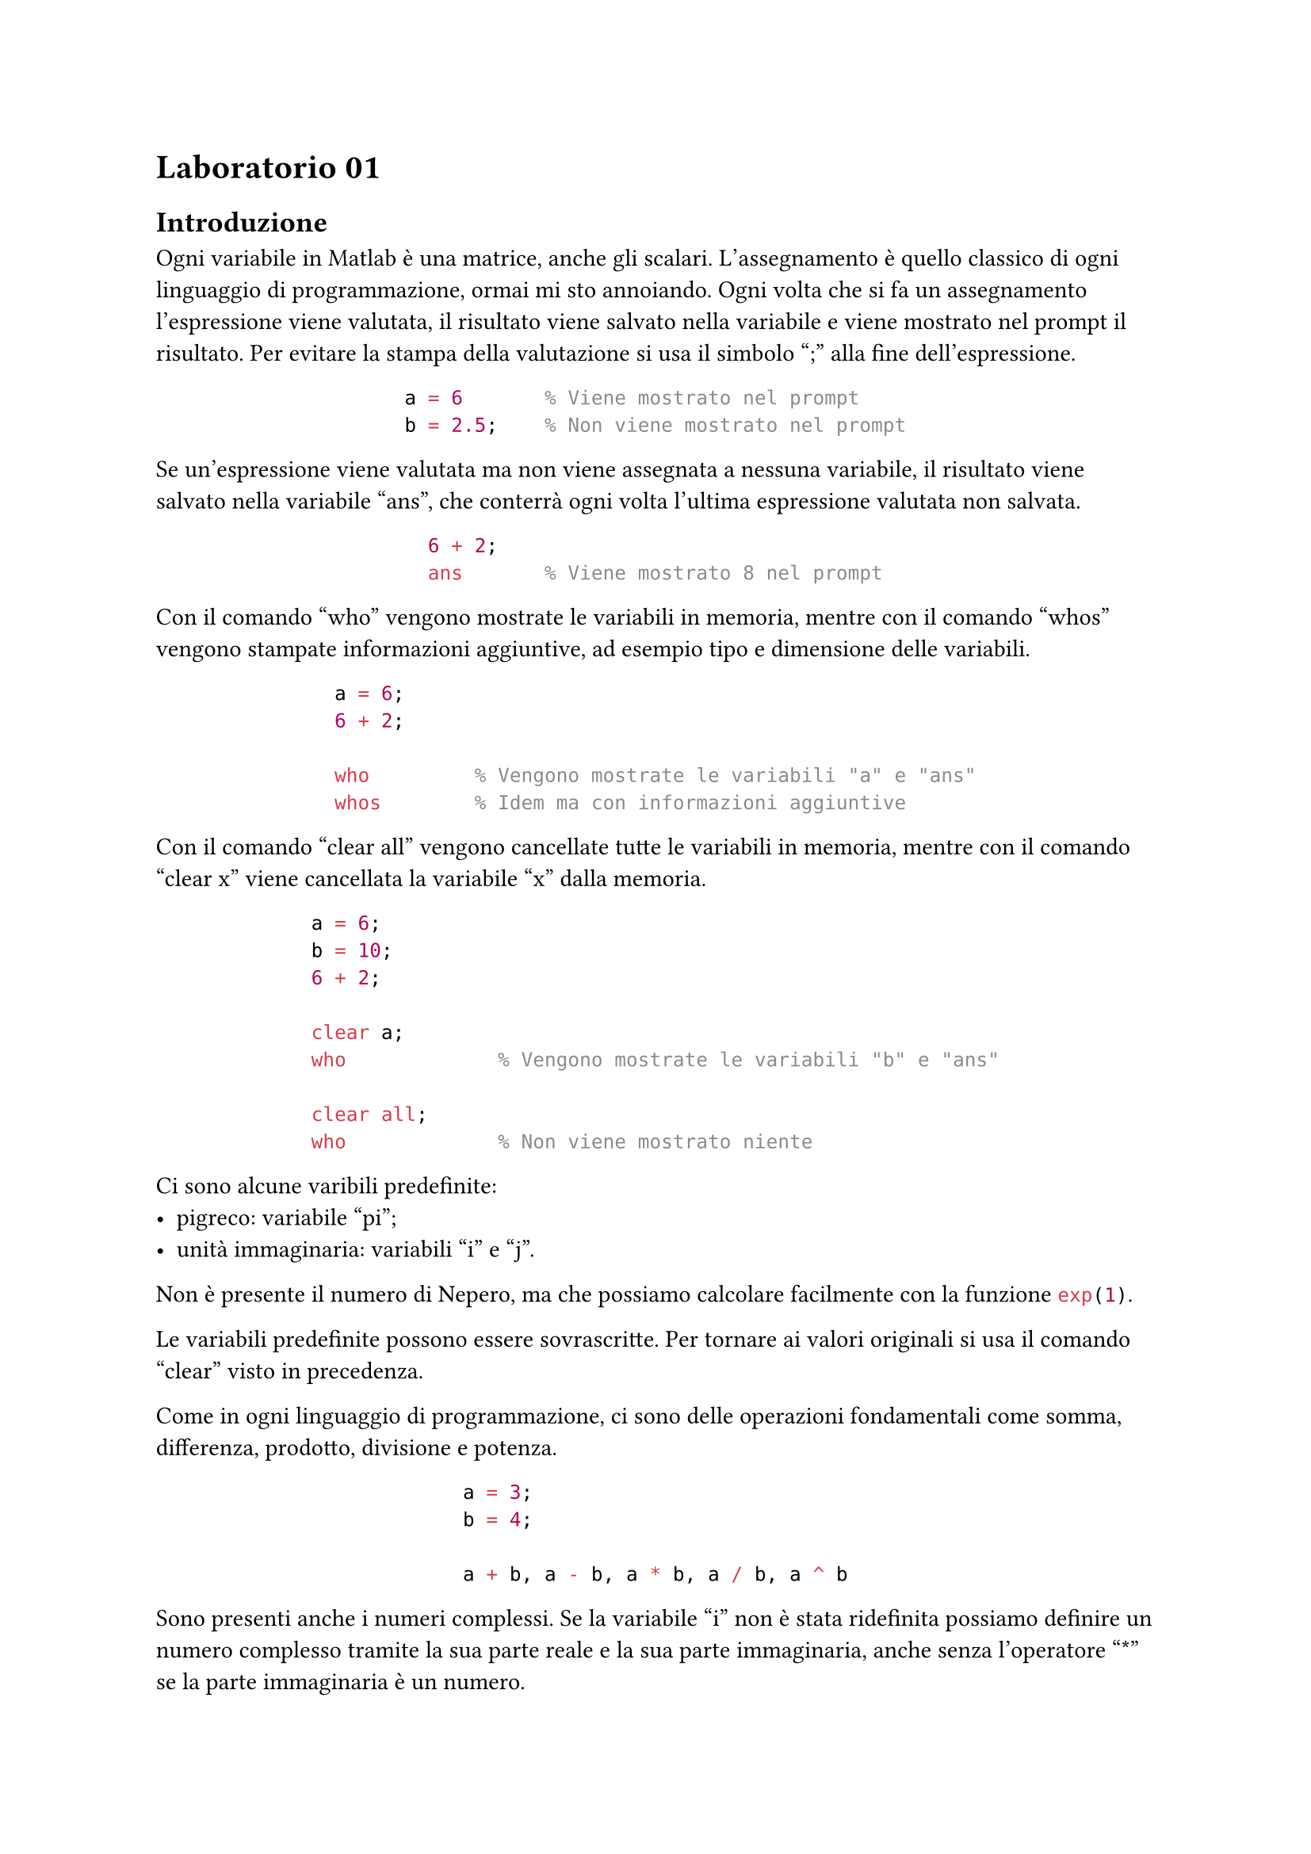 = Laboratorio 01

== Introduzione

Ogni variabile in Matlab è una matrice, anche gli scalari. L'assegnamento è quello classico di ogni linguaggio di programmazione, ormai mi sto annoiando. Ogni volta che si fa un assegnamento l'espressione viene valutata, il risultato viene salvato nella variabile e viene mostrato nel prompt il risultato. Per evitare la stampa della valutazione si usa il simbolo ";" alla fine dell'espressione.

#align(center)[
  ```matlab
  a = 6       % Viene mostrato nel prompt
  b = 2.5;    % Non viene mostrato nel prompt
  ```
]

Se un'espressione viene valutata ma non viene assegnata a nessuna variabile, il risultato viene salvato nella variabile "ans", che conterrà ogni volta l'ultima espressione valutata non salvata.

#align(center)[
  ```matlab
  6 + 2;
  ans       % Viene mostrato 8 nel prompt
  ```
]

Con il comando "who" vengono mostrate le variabili in memoria, mentre con il comando "whos" vengono stampate informazioni aggiuntive, ad esempio tipo e dimensione delle variabili.

#align(center)[
  ```matlab
  a = 6;
  6 + 2;

  who         % Vengono mostrate le variabili "a" e "ans"
  whos        % Idem ma con informazioni aggiuntive
  ```
]

Con il comando "clear all" vengono cancellate tutte le variabili in memoria, mentre con il comando "clear x" viene cancellata la variabile "x" dalla memoria.

#align(center)[
  ```matlab
  a = 6;
  b = 10;
  6 + 2;

  clear a;
  who             % Vengono mostrate le variabili "b" e "ans"

  clear all;
  who             % Non viene mostrato niente
  ```
]

Ci sono alcune varibili predefinite:
- pigreco: variabile "pi";
- unità immaginaria: variabili "i" e "j".

Non è presente il numero di Nepero, ma che possiamo calcolare facilmente con la funzione ```matlab exp(1)```.

Le variabili predefinite possono essere sovrascritte. Per tornare ai valori originali si usa il comando "clear" visto in precedenza.

Come in ogni linguaggio di programmazione, ci sono delle operazioni fondamentali come somma, differenza, prodotto, divisione e potenza.

#align(center)[
  ```matlab
  a = 3;
  b = 4;

  a + b, a - b, a * b, a / b, a ^ b
  ```
]

Sono presenti anche i numeri complessi. Se la variabile "i" non è stata ridefinita possiamo definire un numero complesso tramite la sua parte reale e la sua parte immaginaria, anche senza l'operatore "\*" se la parte immaginaria è un numero.

Sui numeri complessi abbiamo una serie di funzioni utili, come "real" (_restituisce la parte reale_), "imag" (_restituisce la parte immaginaria_), "conj" (_restituisce il coniugato del numero complesso_) e "abs" (_restituisce il modulo del numero complesso_).

#align(center)[
  ```matlab
  a = 5;

  z1 = 2 + 2i;
  z2 = a + a * i;

  real(z1)            % viene mostrato 2
  imag(z1)            % viene mostrato 2
  conj(z1)            % viene mostrato 2 - 2i
  abs(z1)             % viene mostrato sqrt(8)
  ```
]

Prima abbiamo visto "atan", ma non è l'unica funzione presente in Matlab: per vedere la lista completa usare il comando "help elfun".

I numeri in virgola mobile hanno una precisione enorme: dentro "realmax" e "realmin" abbiamo rispettivamente il valore massimo e il valore minimo _positivo_. Se andiamo oltre "realmax" viene restituito "Inf", che però è anche il risultato di una divisione per $0$.

Il numero di cifre signficiative di un numero può essere cambiato:
- "format short": $5$ cifre significative;
- "format long": $15$ cifre significative;
- "format short e": $5$ cifre significative in notazione esponenziale;
- "format long e": $15$ cifre significative in notazione esponenziale;

Purtroppo, in matlab non vale in generale la proprietà associativa della somma e la proprietà distributiva del prodotto rispetto alla somma.

La cancellazione numerica è la perdita di cifre significative quando si sottraggono numeri che sono quasi uguali. Questo è dato dal numero di cifre significative che vengono utilizzate.
